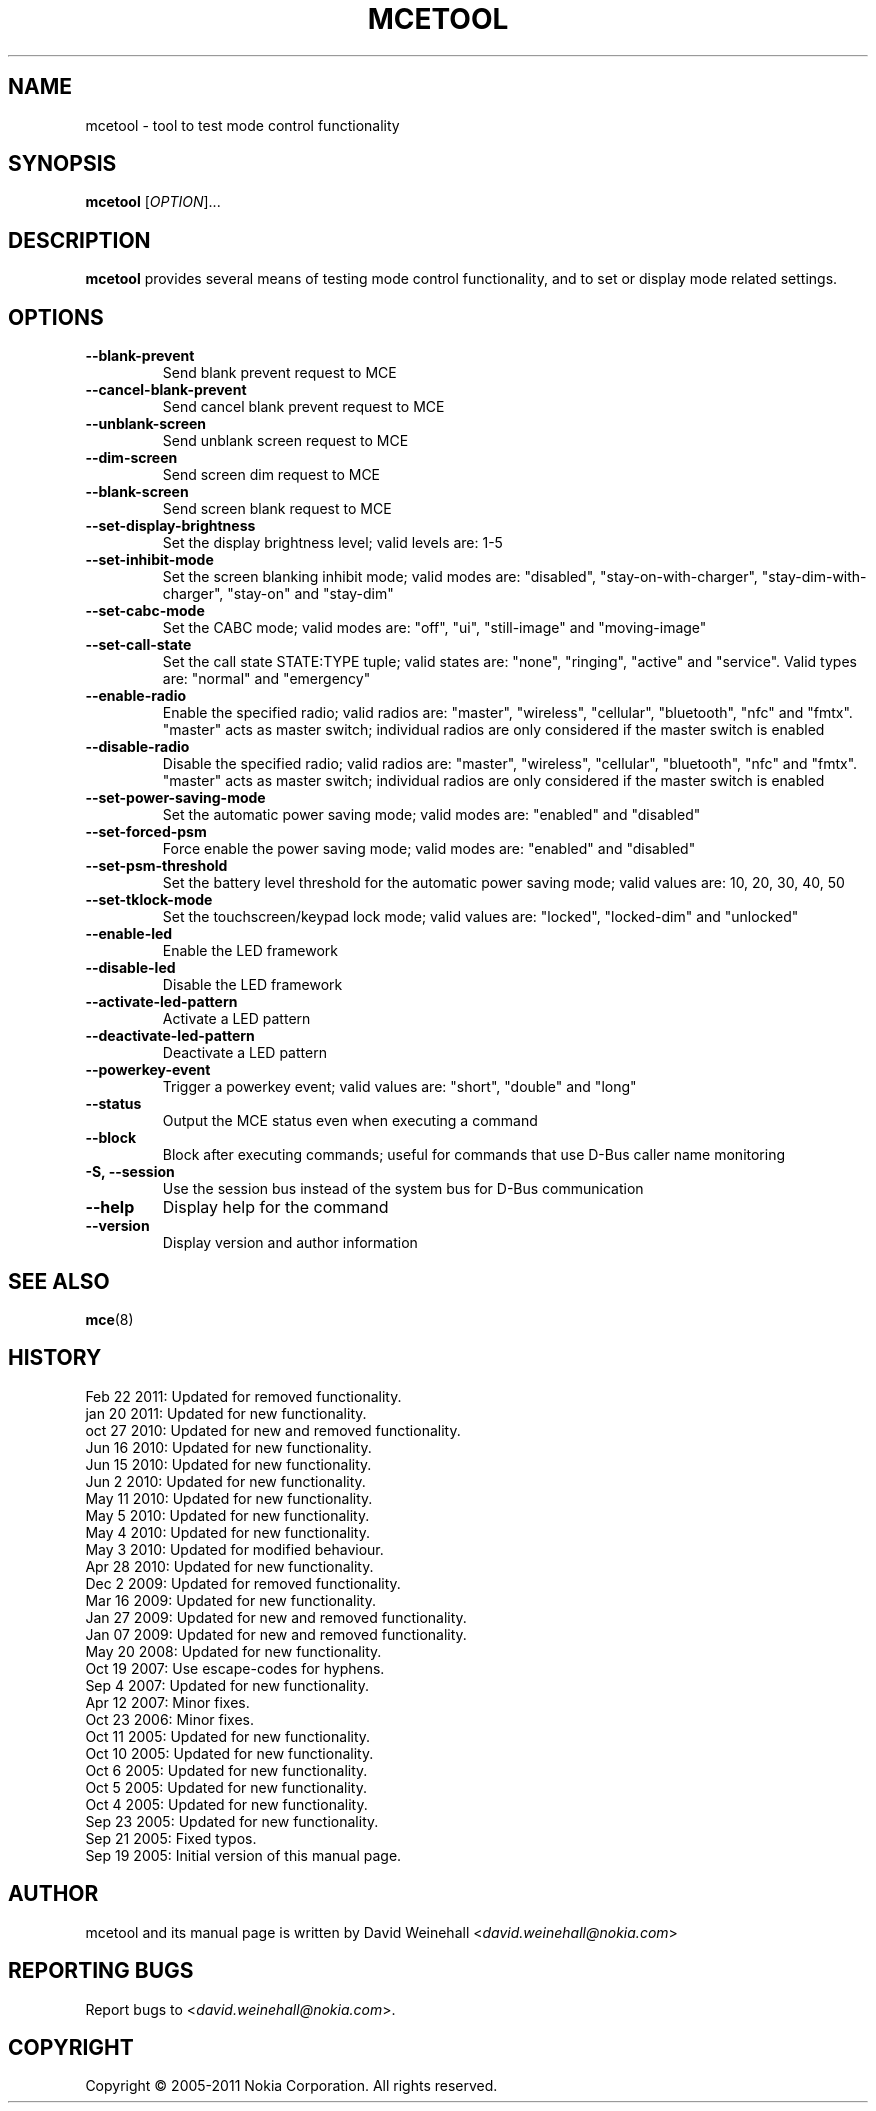 .TH MCETOOL 8 "Feb 22, 2011" "Nokia"

.SH NAME
mcetool \- tool to test mode control functionality

.SH SYNOPSIS
.B mcetool
[\fIOPTION\fP]...

.SH DESCRIPTION
.B mcetool
provides several means of testing mode control functionality,
and to set or display mode related settings.

.SH OPTIONS
.TP
.B \-\-blank\-prevent
Send blank prevent request to MCE
.TP
.B \-\-cancel\-blank\-prevent
Send cancel blank prevent request to MCE
.TP
.B \-\-unblank\-screen
Send unblank screen request to MCE
.TP
.B \-\-dim\-screen
Send screen dim request to MCE
.TP
.B \-\-blank\-screen
Send screen blank request to MCE
.TP
.B \-\-set\-display\-brightness
Set the display brightness level; valid levels are:
1\-5
.TP
.B \-\-set\-inhibit\-mode
Set the screen blanking inhibit mode; valid modes are:
"disabled", "stay\-on\-with\-charger", "stay\-dim\-with\-charger",
"stay\-on" and "stay\-dim"
.TP
.B \-\-set\-cabc\-mode
Set the CABC mode; valid modes are:
"off", "ui", "still\-image" and "moving\-image"
.TP
.B \-\-set\-call\-state
Set the call state STATE:TYPE tuple; valid states are:
"none", "ringing", "active" and "service".
Valid types are:
"normal" and "emergency"
.TP
.B \-\-enable\-radio
Enable the specified radio; valid radios are:
"master", "wireless", "cellular", "bluetooth", "nfc" and "fmtx".
"master" acts as master switch; individual radios are only
considered if the master switch is enabled
.TP
.B \-\-disable\-radio
Disable the specified radio; valid radios are:
"master", "wireless", "cellular", "bluetooth", "nfc" and "fmtx".
"master" acts as master switch; individual radios are only
considered if the master switch is enabled
.TP
.B \-\-set\-power\-saving\-mode
Set the automatic power saving mode; valid modes are:
"enabled" and "disabled"
.TP
.B \-\-set\-forced\-psm
Force enable the power saving mode; valid modes are:
"enabled" and "disabled"
.TP
.B \-\-set\-psm\-threshold
Set the battery level threshold for the automatic power saving
mode; valid values are:
10, 20, 30, 40, 50
.TP
.B \-\-set\-tklock\-mode
Set the touchscreen/keypad lock mode; valid values are:
"locked", "locked\-dim" and "unlocked"
.TP
.B \-\-enable\-led
Enable the LED framework
.TP
.B \-\-disable\-led
Disable the LED framework
.TP
.B \-\-activate\-led\-pattern
Activate a LED pattern
.TP
.B \-\-deactivate\-led\-pattern
Deactivate a LED pattern
.TP
.B \-\-powerkey\-event
Trigger a powerkey event; valid values are:
"short", "double" and "long"
.TP
.B \-\-status
Output the MCE status even when executing a command
.TP
.B \-\-block
Block after executing commands; useful for commands that use
D\-Bus caller name monitoring
.TP
.B \-S, \-\-session
Use the session bus instead of the system bus for \%D\(hyBus communication
.TP
.B \-\-help
Display help for the command
.TP
.B \-\-version
Display version and author information

.SH SEE ALSO
.BR mce (8)

.SH HISTORY
Feb 22 2011: Updated for removed functionality.
.br
jan 20 2011: Updated for new functionality.
.br
oct 27 2010: Updated for new and removed functionality.
.br
Jun 16 2010: Updated for new functionality.
.br
Jun 15 2010: Updated for new functionality.
.br
Jun 2 2010: Updated for new functionality.
.br
May 11 2010: Updated for new functionality.
.br
May 5 2010: Updated for new functionality.
.br
May 4 2010: Updated for new functionality.
.br
May 3 2010: Updated for modified behaviour.
.br
Apr 28 2010: Updated for new functionality.
.br
Dec 2 2009: Updated for removed functionality.
.br
Mar 16 2009: Updated for new functionality.
.br
Jan 27 2009: Updated for new and removed functionality.
.br
Jan 07 2009: Updated for new and removed functionality.
.br
May 20 2008: Updated for new functionality.
.br
Oct 19 2007: Use escape\(hycodes for hyphens.
.br
Sep 4 2007: Updated for new functionality.
.br
Apr 12 2007: Minor fixes.
.br
Oct 23 2006: Minor fixes.
.br
Oct 11 2005: Updated for new functionality.
.br
Oct 10 2005: Updated for new functionality.
.br
Oct 6 2005: Updated for new functionality.
.br
Oct 5 2005: Updated for new functionality.
.br
Oct 4 2005: Updated for new functionality.
.br
Sep 23 2005: Updated for new functionality.
.br
Sep 21 2005: Fixed typos.
.br
Sep 19 2005: Initial version of this manual page.

.SH AUTHOR
mcetool and its manual page is written by
David Weinehall <\fIdavid.weinehall@nokia.com\fP>

.SH REPORTING BUGS
Report bugs to
<\fIdavid.weinehall@nokia.com\fP>.

.SH COPYRIGHT
Copyright \(co 2005\(hy2011 Nokia Corporation.  All rights reserved.
